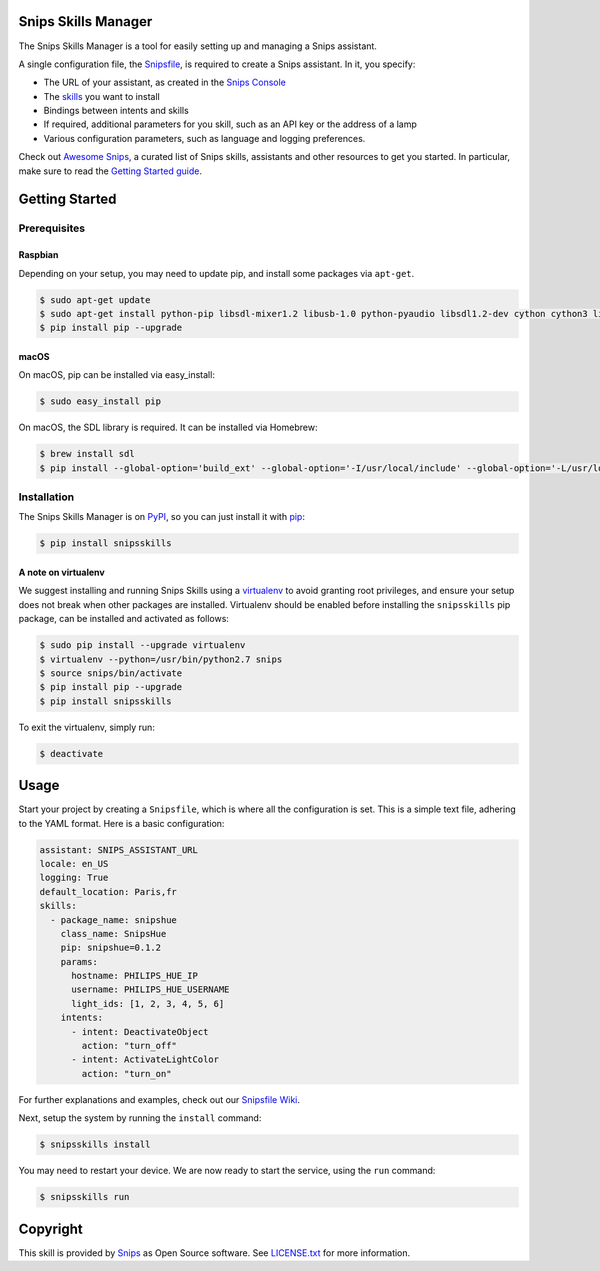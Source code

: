 Snips Skills Manager
====================

|Build Status| |PyPI| |MIT License|

The Snips Skills Manager is a tool for easily setting up and managing a Snips assistant.

A single configuration file, the `Snipsfile <https://github.com/michaelfester/awesome-snips/>`_, is required to create a Snips assistant. In it, you specify:

- The URL of your assistant, as created in the `Snips Console <https://console.snips.ai>`_
- The `skills <https://github.com/michaelfester/awesome-snips/>`_ you want to install
- Bindings between intents and skills
- If required, additional parameters for you skill, such as an API key or the address of a lamp
- Various configuration parameters, such as language and logging preferences.

Check out `Awesome Snips <https://github.com/michaelfester/awesome-snips/>`_, a curated list of Snips skills, assistants and other resources to get you started. In particular, make sure to read the `Getting Started guide <https://github.com/michaelfester/awesome-snips/>`_.

Getting Started
===============

Prerequisites
-------------

Raspbian
~~~~~~~~

Depending on your setup, you may need to update pip, and install some packages via ``apt-get``.

.. code-block:: console

    $ sudo apt-get update
    $ sudo apt-get install python-pip libsdl-mixer1.2 libusb-1.0 python-pyaudio libsdl1.2-dev cython cython3 libudev-dev python-dev libsdl-image1.2-dev libsdl-mixer1.2-dev libsdl-ttf2.0-dev libsmpeg-dev python-numpy libportmidi-dev libswscale-dev libavformat-dev libavcodec-dev portaudio19-dev nodejs build-essential -y
    $ pip install pip --upgrade

macOS
~~~~~

On macOS, pip can be installed via easy_install:

.. code-block:: console

  $ sudo easy_install pip

On macOS, the SDL library is required. It can be installed via Homebrew:

.. code-block:: console

  $ brew install sdl
  $ pip install --global-option='build_ext' --global-option='-I/usr/local/include' --global-option='-L/usr/local/lib' pyaudio


Installation
------------

The Snips Skills Manager is on `PyPI <https://pypi.python.org/pypi/snipsskills>`_, so you can just install it with `pip <http://www.pip-installer.org>`_:

.. code-block:: console

    $ pip install snipsskills

A note on virtualenv
~~~~~~~~~~~~~~~~~~~~

We suggest installing and running Snips Skills using a `virtualenv <https://virtualenv.pypa.io/en/latest/>`_ to avoid granting root privileges, and ensure your setup does not break when other packages are installed. Virtualenv should be enabled before installing the ``snipsskills`` pip package, can be installed and activated as follows:

.. code-block:: console

  $ sudo pip install --upgrade virtualenv
  $ virtualenv --python=/usr/bin/python2.7 snips
  $ source snips/bin/activate
  $ pip install pip --upgrade
  $ pip install snipsskills

To exit the virtualenv, simply run:

.. code-block:: console

  $ deactivate

Usage
=====

Start your project by creating a ``Snipsfile``, which is where all the configuration is set. This is a simple text file, adhering to the YAML format. Here is a basic configuration:

.. code-block:: yaml

    assistant: SNIPS_ASSISTANT_URL
    locale: en_US
    logging: True
    default_location: Paris,fr
    skills:
      - package_name: snipshue
        class_name: SnipsHue
        pip: snipshue=0.1.2
        params:
          hostname: PHILIPS_HUE_IP
          username: PHILIPS_HUE_USERNAME
          light_ids: [1, 2, 3, 4, 5, 6]
        intents:
          - intent: DeactivateObject
            action: "turn_off"
          - intent: ActivateLightColor
            action: "turn_on"

For further explanations and examples, check out our `Snipsfile Wiki <https://github.com/snipsco/snipsskills/wiki/The-Snipsfile>`_.

Next, setup the system by running the ``install`` command:

.. code-block:: console

    $ snipsskills install

You may need to restart your device. We are now ready to start the service, using the ``run`` command:

.. code-block:: console

    $ snipsskills run


Copyright
=========

This skill is provided by `Snips <https://www.snips.ai>`_ as Open Source software. See `LICENSE.txt <https://github.com/snipsco/snips-skill-smartercoffee/blob/master/LICENSE.txt>`_ for more
information.

.. |Build Status| image:: https://travis-ci.org/snipsco/snipsskills.svg
   :target: https://travis-ci.org/snipsco/snipsskills
   :alt: Build Status
.. |PyPI| image:: https://img.shields.io/pypi/v/snipsskills.svg
   :target: https://pypi.python.org/pypi/snipsskills
   :alt: PyPI
.. |MIT License| image:: https://img.shields.io/badge/license-MIT-blue.svg
   :target: https://raw.githubusercontent.com/snipsco/snipsskills/master/LICENSE.txt
   :alt: MIT License
